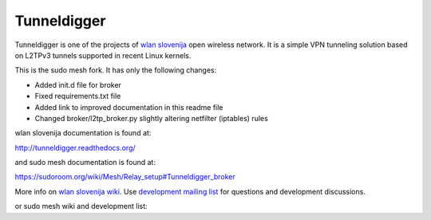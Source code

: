 Tunneldigger
============

Tunneldigger is one of the projects of `wlan slovenija`_ open wireless network.
It is a simple VPN tunneling solution based on L2TPv3 tunnels supported in
recent Linux kernels.

.. _wlan slovenija: https://wlan-si.net

This is the sudo mesh fork. It has only the following changes:

- Added init.d file for broker
- Fixed requirements.txt file
- Added link to improved documentation in this readme file
- Changed broker/l2tp_broker.py slightly altering netfilter (iptables) rules

wlan slovenija documentation is found at:

http://tunneldigger.readthedocs.org/

and sudo mesh documentation is found at:

https://sudoroom.org/wiki/Mesh/Relay_setup#Tunneldigger_broker

More info on `wlan slovenija wiki`_. Use `development mailing list`_ for
questions and development discussions.

.. _wlan slovenija wiki: https://dev.wlan-si.net/wiki/Tunneldigger
.. _development mailing list: https://wlan-si.net/lists/info/development

or sudo mesh wiki and development list:

.. _sudo mesh wiki: https://sudoroom.org/wiki/Mesh
.. _sudo mesh mailing list: http://lists.sudoroom.org/listinfo/mesh

